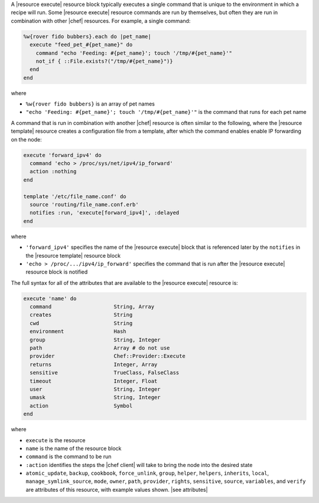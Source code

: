 .. The contents of this file are included in multiple topics.
.. This file should not be changed in a way that hinders its ability to appear in multiple documentation sets.

A |resource execute| resource block typically executes a single command that is unique to the environment in which a recipe will run. Some |resource execute| resource commands are run by themselves, but often they are run in combination with other |chef| resources. For example, a single command:

.. code-block:: ruby

   %w{rover fido bubbers}.each do |pet_name|
     execute "feed_pet_#{pet_name}" do
       command "echo 'Feeding: #{pet_name}'; touch '/tmp/#{pet_name}'"
       not_if { ::File.exists?("/tmp/#{pet_name}")}
     end
   end

where

* ``%w{rover fido bubbers}`` is an array of pet names
* ``"echo 'Feeding: #{pet_name}'; touch '/tmp/#{pet_name}'"`` is the command that runs for each pet name

A command that is run in combination with another |chef| resource is often similar to the following, where the |resource template| resource creates a configuration file from a template, after which the command enables enable IP forwarding on the node:

.. code-block:: ruby

   execute 'forward_ipv4' do
     command 'echo > /proc/sys/net/ipv4/ip_forward'
     action :nothing
   end
   
   template '/etc/file_name.conf' do
     source 'routing/file_name.conf.erb'
     notifies :run, 'execute[forward_ipv4]', :delayed
   end

where

* ``'forward_ipv4'`` specifies the name of the |resource execute| block that is referenced later by the ``notifies`` in the |resource template| resource block
* ``'echo > /proc/.../ipv4/ip_forward'`` specifies the command that is run after the |resource execute| resource block is notified

The full syntax for all of the attributes that are available to the |resource execute| resource is:

.. code-block:: ruby

   execute 'name' do
     command                    String, Array
     creates                    String
     cwd                        String
     environment                Hash
     group                      String, Integer
     path                       Array # do not use
     provider                   Chef::Provider::Execute
     returns                    Integer, Array
     sensitive                  TrueClass, FalseClass
     timeout                    Integer, Float
     user                       String, Integer
     umask                      String, Integer
     action                     Symbol
   end

where 

* ``execute`` is the resource
* ``name`` is the name of the resource block
* ``command`` is the command to be run
* ``:action`` identifies the steps the |chef client| will take to bring the node into the desired state
* ``atomic_update``, ``backup``, ``cookbook``, ``force_unlink``, ``group``, ``helper``, ``helpers``, ``inherits``, ``local``, ``manage_symlink_source``, ``mode``, ``owner``, ``path``, ``provider``, ``rights``, ``sensitive``, ``source``, ``variables``, and ``verify`` are attributes of this resource, with example values shown. |see attributes|
